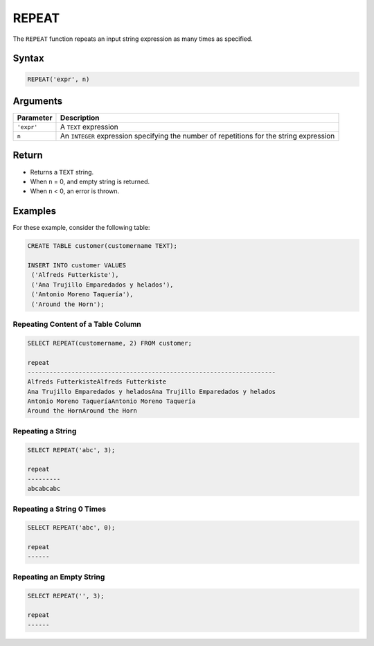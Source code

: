 .. _repeat:

******
REPEAT
******
 
The ``REPEAT`` function repeats an input string expression as many times as specified.

Syntax
==========

.. code-block:: sql

   REPEAT('expr', n)

Arguments
============

.. list-table:: 
   :widths: auto
   :header-rows: 1
   
   * - Parameter
     - Description
   * - ``'expr'``
     - A ``TEXT`` expression
   * - ``n``
     - An ``INTEGER`` expression specifying the number of repetitions for the string expression
     

Return
======

* Returns a ``TEXT`` string.
* When ``n`` = 0, and empty string is returned.
* When ``n`` < 0, an error is thrown.

Examples
========

For these example, consider the following table:

.. code-block:: sql

	CREATE TABLE customer(customername TEXT);

	INSERT INTO customer VALUES 
	 ('Alfreds Futterkiste'), 
	 ('Ana Trujillo Emparedados y helados'),
	 ('Antonio Moreno Taquería'),
	 ('Around the Horn');

Repeating Content of a Table Column
-----------------------------------

.. code-block:: sql

	SELECT REPEAT(customername, 2) FROM customer;
   
	repeat                   
	--------------------------------------------------------------------
	Alfreds FutterkisteAlfreds Futterkiste
	Ana Trujillo Emparedados y heladosAna Trujillo Emparedados y helados
	Antonio Moreno TaqueríaAntonio Moreno Taquería
	Around the HornAround the Horn

Repeating a String
------------------

.. code-block:: sql

	SELECT REPEAT('abc', 3);
	   
	repeat                                        
	---------
	abcabcabc  


Repeating a String 0 Times
--------------------------

.. code-block:: sql

	SELECT REPEAT('abc', 0);
	   
	repeat                                        
	------      

Repeating an Empty String
-------------------------

.. code-block:: sql

	SELECT REPEAT('', 3);
	   
	repeat                                        
	------
           
